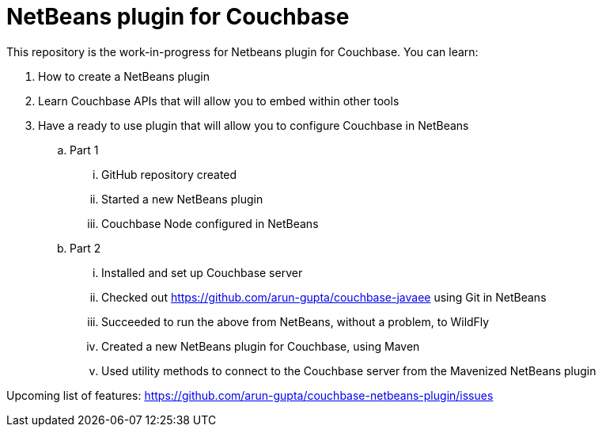 = NetBeans plugin for Couchbase

This repository is the work-in-progress for Netbeans plugin for Couchbase. You can learn:

. How to create a NetBeans plugin
. Learn Couchbase APIs that will allow you to embed within other tools
. Have a ready to use plugin that will allow you to configure Couchbase in NetBeans
.. Part 1
... GitHub repository created
... Started a new NetBeans plugin
... Couchbase Node configured in NetBeans
.. Part 2
... Installed and set up Couchbase server
... Checked out https://github.com/arun-gupta/couchbase-javaee using Git in NetBeans
... Succeeded to run the above from NetBeans, without a problem, to WildFly
... Created a new NetBeans plugin for Couchbase, using Maven
... Used utility methods to connect to the Couchbase server from the Mavenized NetBeans plugin

Upcoming list of features: https://github.com/arun-gupta/couchbase-netbeans-plugin/issues

